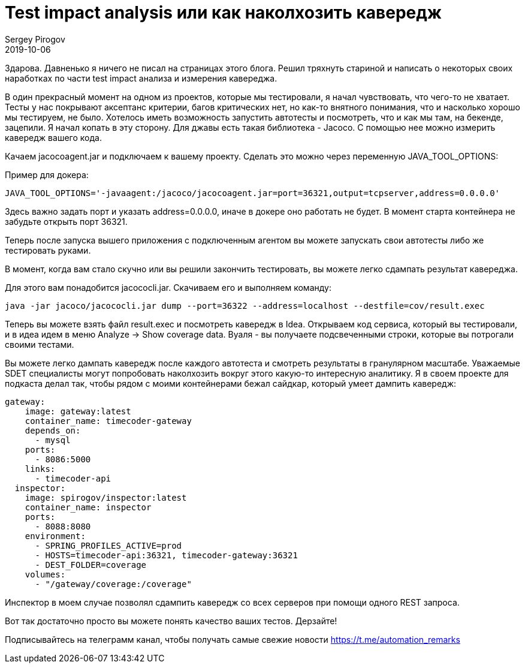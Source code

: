 = Test impact analysis или как наколхозить кавередж
Sergey Pirogov
2019-10-06
:jbake-type: post
:jbake-tags: Java, Тестовый фреймворк
:jbake-summary: Мысли про тест кавередж
:jbake-status: published

Здарова. Давненько я ничего не писал на страницах этого блога.
Решил тряхнуть стариной и написать о некоторых своих наработках по части
test impact анализа и измерения кавереджа.

В один прекрасный момент на одном из проектов, которые мы тестировали, я начал чувствовать,
что чего-то не хватает. Тесты у нас покрывают аксептанс критерии, багов критических нет, но
как-то внятного понимания, что и насколько хорошо мы тестируем, не было.
Хотелось иметь возможность запустить автотесты и посмотреть, что и как мы там, на бекенде, зацепили.
Я начал копать в эту сторону. Для джавы есть такая библиотека - Jacoco. С помощью нее можно измерить кавередж вашего кода.

Качаем jacocoagent.jar и подключаем к вашему проекту. Сделать это можно через переменную JAVA_TOOL_OPTIONS:

Пример для докера:

----
JAVA_TOOL_OPTIONS='-javaagent:/jacoco/jacocoagent.jar=port=36321,output=tcpserver,address=0.0.0.0'
----

Здесь важно задать порт и указать address=0.0.0.0, иначе в докере оно работать не будет.
В момент старта контейнера не забудьте открыть порт 36321.

Теперь после запуска вышего приложения с подключенным агентом вы можете запускать свои автотесты либо же тестировать руками.

В момент, когда вам стало скучно или вы решили закончить тестировать, вы можете легко сдампать результат кавереджа.

Для этого вам понадобится jacococli.jar. Скачиваем его и выполняем команду:

----
java -jar jacoco/jacococli.jar dump --port=36322 --address=localhost --destfile=cov/result.exec
----

Теперь вы можете взять файл result.exec и посмотреть кавередж в Idea.
Открываем код сервиса, который вы тестировали, и в идеа идем в меню Analyze -> Show coverage data.
Вуаля - вы получаете подсвеченными строки, которые вы потрогали своими тестами.

Вы можете легко дампать кавередж после каждого автотеста и смотреть результаты в гранулярном масштабе.
Уважаемые SDET специалисты могут попробовать наколхозить вокруг этого какую-то интересную аналитику.
Я в своем проекте для подкаста делал так, чтобы рядом с моими контейнерами бежал сайдкар, который умеет дампить кавередж:

----
gateway:
    image: gateway:latest
    container_name: timecoder-gateway
    depends_on:
      - mysql
    ports:
      - 8086:5000
    links:
      - timecoder-api
  inspector:
    image: spirogov/inspector:latest
    container_name: inspector
    ports:
      - 8088:8080
    environment:
      - SPRING_PROFILES_ACTIVE=prod
      - HOSTS=timecoder-api:36321, timecoder-gateway:36321
      - DEST_FOLDER=coverage
    volumes:
      - "/gateway/coverage:/coverage"
----

Инспектор в моем случае позволял сдампить кавередж со всех серверов при помощи одного REST запроса.

Вот так достаточно просто вы можете понять качество ваших тестов. Дерзайте!

Подписывайтесь на телеграмм канал, чтобы получать самые свежие новости https://t.me/automation_remarks